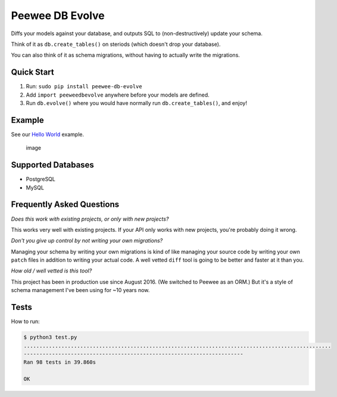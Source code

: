 Peewee DB Evolve
================

Diffs your models against your database, and outputs SQL to
(non-destructively) update your schema.

Think of it as ``db.create_tables()`` on steriods (which doesn't drop
your database).

You can also think of it as schema migrations, without having to
actually write the migrations.

Quick Start
-----------

1. Run: ``sudo pip install peewee-db-evolve``
2. Add ``import peeweedbevolve`` anywhere before your models are
   defined.
3. Run ``db.evolve()`` where you would have normally run
   ``db.create_tables()``, and enjoy!

Example
-------

See our `Hello
World <https://github.com/keredson/peewee-db-evolve/tree/master/examples/hello_world>`__
example.

.. figure:: https://cloud.githubusercontent.com/assets/2049665/17993037/1d1c8cf2-6b12-11e6-8591-cd11eb263938.png
   :alt: image

   image

Supported Databases
-------------------

-  PostgreSQL
-  MySQL

Frequently Asked Questions
--------------------------

*Does this work with existing projects, or only with new projects?*

This works very well with existing projects. If your API only works with
new projects, you're probably doing it wrong.

*Don't you give up control by not writing your own migrations?*

Managing your schema by writing your own migrations is kind of like
managing your source code by writing your own ``patch`` files in
addition to writing your actual code. A well vetted ``diff`` tool is
going to be better and faster at it than you.

*How old / well vetted is this tool?*

This project has been in production use since August 2016. (We switched
to Peewee as an ORM.) But it's a style of schema management I've been
using for ~10 years now.

Tests
-----

How to run:

.. code:: bash

    $ python3 test.py
    ..................................................................................................
    ----------------------------------------------------------------------
    Ran 98 tests in 39.860s

    OK


